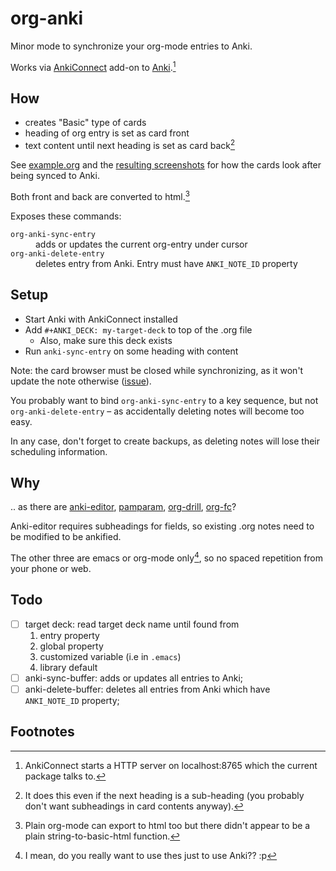 * org-anki
Minor mode to synchronize your org-mode entries to Anki.

Works via [[https://foosoft.net/projects/anki-connect/][AnkiConnect]] add-on to [[https://apps.ankiweb.net/][Anki]].[fn:via]

** How
- creates "Basic" type of cards
- heading of org entry is set as card front
- text content until next heading is set as card back[fn:how]

See [[/example/example.org][example.org]] and the [[/example/][resulting screenshots]] for how the cards look
after being synced to Anki.

Both front and back are converted to html.[fn:html-export]

Exposes these commands:
- =org-anki-sync-entry= :: adds or updates the current org-entry under
     cursor
- =org-anki-delete-entry= :: deletes entry from Anki. Entry must have
     =ANKI_NOTE_ID= property

** Setup
- Start Anki with AnkiConnect installed
- Add =#+ANKI_DECK: my-target-deck= to top of the .org file
  - Also, make sure this deck exists
- Run =anki-sync-entry= on some heading with content

Note: the card browser must be closed while synchronizing, as it won't
update the note otherwise ([[https://github.com/FooSoft/anki-connect/issues/82][issue]]).

You probably want to bind =org-anki-sync-entry= to a key sequence, but not
=org-anki-delete-entry= -- as accidentally deleting notes will become too
easy.

In any case, don't forget to create backups, as deleting notes will
lose their scheduling information.
** Why
.. as there are [[https://github.com/louietan/anki-editor][anki-editor]], [[https://github.com/abo-abo/pamparam][pamparam]], [[https://gitlab.com/phillord/org-drill][org-drill]], [[https://github.com/l3kn/org-fc][org-fc]]?

Anki-editor requires subheadings for fields, so existing .org notes
need to be modified to be ankified.

The other three are emacs or org-mode only[fn:others], so no spaced repetition
from your phone or web.
** Todo
- [ ] target deck: read target deck name until found from
  1. entry property
  2. global property
  3. customized variable (i.e in =.emacs=)
  4. library default
- [ ] anki-sync-buffer: adds or updates all entries to Anki;
- [ ] anki-delete-buffer: deletes all entries from Anki which have
  =ANKI_NOTE_ID= property;

** Footnotes

[fn:via] AnkiConnect starts a HTTP server on localhost:8765 which the
current package talks to.

[fn:how] It does this even if the next heading is a sub-heading (you
probably don't want subheadings in card contents anyway).

[fn:html-export] Plain org-mode can export to html too but there
didn't appear to be a plain string-to-basic-html function.

[fn:others] I mean, do you really want to use thes just to use Anki?? :p
